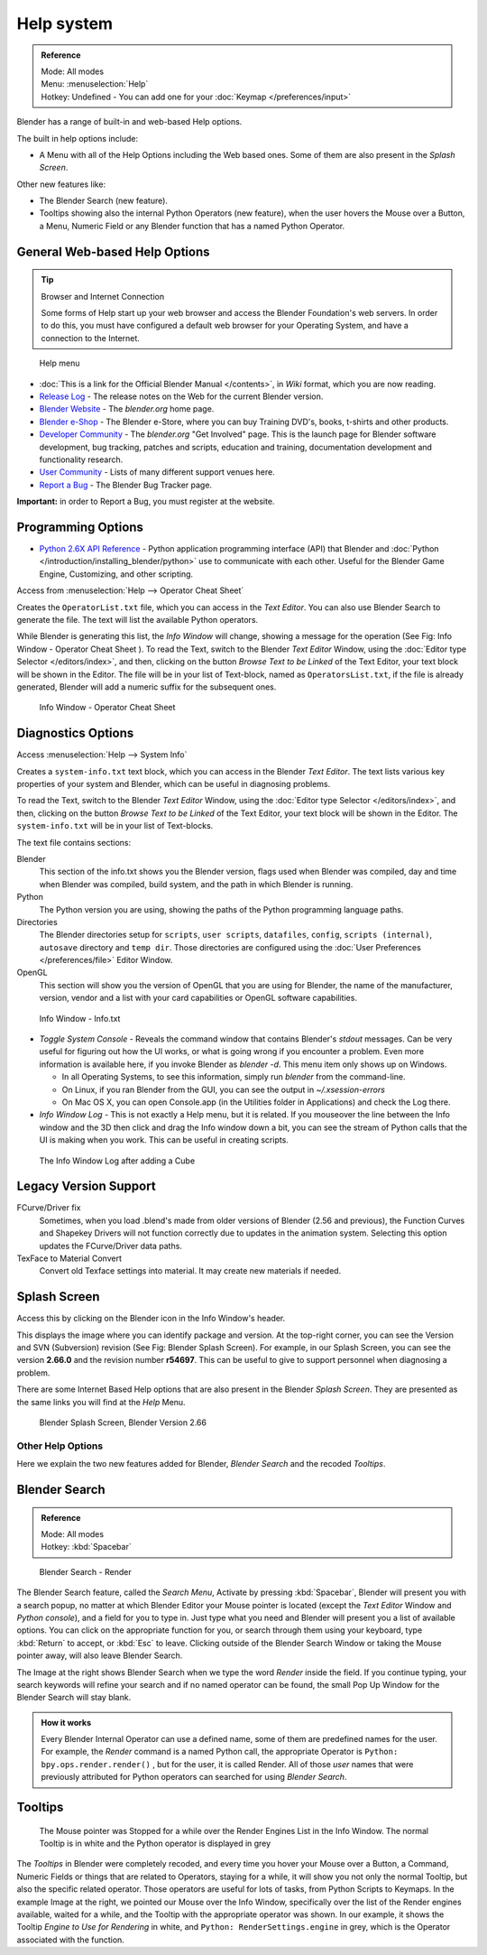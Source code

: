 
..    TODO/Review: {{review}} .

***********
Help system
***********

.. admonition:: Reference
   :class: refbox

   | Mode:     All modes
   | Menu:     :menuselection:`Help`
   | Hotkey:   Undefined - You can add one for your :doc:`Keymap </preferences/input>`


Blender has a range of built-in and web-based Help options.

The built in help options include:

- A Menu with all of the Help Options including the Web based ones.
  Some of them are also present in the *Splash Screen*.

Other new features like:


- The Blender Search (new feature).
- Tooltips showing also the internal Python Operators (new feature),
  when the user hovers the Mouse over a Button, a Menu,
  Numeric Field or any Blender function that has a named Python Operator.


General Web-based Help Options
==============================

.. tip:: Browser and Internet Connection

   Some forms of Help start up your web browser and access the Blender Foundation's web servers.
   In order to do this, you must have configured a default web browser for your Operating System,
   and have a connection to the Internet.


.. figure:: /images/Manual-Vitals-Help_Menu_2.61.jpg

   Help menu


- :doc:`This is a link for the Official Blender Manual </contents>`,
  in *Wiki* format, which you are now reading.
- `Release Log <http://www.blender.org/development/release-logs/>`__ -
  The release notes on the Web for the current Blender version.
- `Blender Website <http://www.blender.org/>`__ -
  The *blender.org* home page.
- `Blender e-Shop <http://www.blender3d.org/e-shop/>`__ -
  The Blender e-Store, where you can buy Training DVD's, books, t-shirts and other products.
- `Developer Community <http://www.blender.org/community/get-involved/>`__ -
  The *blender.org* "Get Involved" page. This is the launch page for Blender software development,
  bug tracking, patches and scripts, education and training, documentation development and functionality research.
- `User Community <http://www.blender.org/community/user-community/>`__ -
  Lists of many different support venues here.
- `Report a Bug <http://projects.blender.org/tracker/?atid=498&group_id=9&func=browse>`__
  - The Blender Bug Tracker page.

**Important:** in order to Report a Bug, you must register at the website.


Programming Options
===================

- `Python 2.6X API Reference <http://www.blender.org/documentation/blender_python_api_2_71_release/>`__ -
  Python application programming interface (API) that Blender and
  :doc:`Python </introduction/installing_blender/python>` use to communicate with each other.
  Useful for the Blender Game Engine, Customizing, and other scripting.

Access from :menuselection:`Help --> Operator Cheat Sheet`

Creates the ``OperatorList.txt`` file, which you can access in the *Text Editor*.
You can also use Blender Search to generate the file. The text will list the available Python operators.

While Blender is generating this list, the *Info Window* will change,
showing a message for the operation (See Fig: Info Window - Operator Cheat Sheet ).
To read the Text, switch to the Blender *Text Editor* Window,
using the :doc:`Editor type Selector </editors/index>`, and then,
clicking on the button *Browse Text to be Linked* of the Text Editor, your text block will be shown in the Editor.
The file will be in your list of Text-block, named as ``OperatorsList.txt``,
if the file is already generated, Blender will add a numeric suffix for the subsequent ones.


.. figure:: /images/Manual-Vitals-Help-Info-Operator-Cheat-Sheet.jpg

   Info Window - Operator Cheat Sheet


Diagnostics Options
===================

Access :menuselection:`Help --> System Info`

Creates a ``system-info.txt`` text block, which you can access in the Blender *Text Editor*.
The text lists various key properties of your system and Blender, which can be useful in diagnosing problems.

To read the Text, switch to the Blender *Text Editor* Window,
using the :doc:`Editor type Selector </editors/index>`, and then,
clicking on the button *Browse Text to be Linked* of the Text Editor, your text block will be shown in the Editor.
The ``system-info.txt`` will be in your list of Text-blocks.


The text file contains sections:

Blender
   This section of the info.txt shows you the Blender version, flags used when Blender was compiled,
   day and time when Blender was compiled, build system, and the path in which Blender is running.
Python
   The Python version you are using, showing the paths of the Python programming language paths.
Directories
   The Blender directories setup for ``scripts``, ``user scripts``, ``datafiles``, ``config``,
   ``scripts (internal)``,
   ``autosave`` directory and ``temp dir``.
   Those directories are configured using the :doc:`User Preferences </preferences/file>` Editor Window.
OpenGL
   This section will show you the version of OpenGL that you are using for Blender, the name of the manufacturer,
   version, vendor and a list with your card capabilities or OpenGL software capabilities.


.. figure:: /images/Manual-Vitals-Help-Info-Window-System.Info.jpg

   Info Window - Info.txt


- *Toggle System Console* - Reveals the command window that contains Blender's *stdout* messages.
  Can be very useful for figuring out how the UI works, or what is going wrong if you encounter a problem.
  Even more information is available here, if you invoke Blender as *blender -d*.
  This menu item only shows up on Windows.

  - In all Operating Systems, to see this information, simply run *blender* from the command-line.
  - On Linux, if you ran Blender from the GUI, you can see the output in *~/.xsession-errors*
  - On Mac OS X, you can open Console.app (in the Utilities folder in Applications) and check the Log there.


- *Info Window Log* - This is not exactly a Help menu, but it is related.
  If you mouseover the line between the Info window and the 3D then click and drag the Info window down a bit,
  you can see the stream of Python calls that the UI is making when you work.
  This can be useful in creating scripts.


.. figure:: /images/Manual-Vitals-Help_Info_Log.jpg

   The Info Window Log after adding a Cube


Legacy Version Support
======================

FCurve/Driver fix
   Sometimes, when you load .blend's made from older versions of Blender (2.56 and previous),
   the Function Curves and Shapekey Drivers will not function correctly due to updates in the animation system.
   Selecting this option updates the FCurve/Driver data paths.
TexFace to Material Convert
   Convert old Texface settings into material. It may create new materials if needed.


Splash Screen
=============

Access this by clicking on the Blender icon in the Info Window's header.

This displays the image where you can identify package and version.
At the top-right corner, you can see the Version and SVN (Subversion) revision (See Fig: Blender Splash Screen).
For example, in our Splash Screen, you can see the version **2.66.0** and the revision number **r54697**.
This can be useful to give to support personnel when diagnosing a problem.

There are some Internet Based Help options that are also present in the Blender
*Splash Screen*.
They are presented as the same links you will find at the *Help* Menu.


.. figure:: /images/(Doc_26x_Manual_Vitals_Help)_(Splash_Screen_2.66)_(GBV266FN).jpg

   Blender Splash Screen, Blender Version 2.66


Other Help Options
******************

Here we explain the two new features added for Blender,
*Blender Search* and the recoded *Tooltips*.

Blender Search
==============

.. admonition:: Reference
   :class: refbox

   | Mode:     All modes
   | Hotkey:   :kbd:`Spacebar`


.. figure:: /images/Manual-Vitals-Help-Search-Keyword-Render.jpg

   Blender Search - Render


The Blender Search feature, called the *Search Menu*,
Activate by pressing :kbd:`Spacebar`, Blender will present you with a search popup,
no matter at which Blender Editor your Mouse pointer is located
(except the *Text Editor* Window and *Python console*),
and a field for you to type in.
Just type what you need and Blender will present you a list of available options.
You can click on the appropriate function for you, or search through them using your keyboard,
type :kbd:`Return` to accept, or :kbd:`Esc` to leave.
Clicking outside of the Blender Search Window or taking the Mouse pointer away,
will also leave Blender Search.

The Image at the right shows Blender Search when we type the word *Render* inside the field.
If you continue typing,
your search keywords will refine your search and if no named operator can be found,
the small Pop Up Window for the Blender Search will stay blank.


.. admonition:: How it works
   :class: refbox

   Every Blender Internal Operator can use a defined name, some of them are predefined names for the user.
   For example, the *Render* command is a named Python call,
   the appropriate Operator is ``Python: bpy.ops.render.render()`` , but for the user, it is called Render.
   All of those *user* names that were previously attributed for
   Python operators can searched for using *Blender Search*.


Tooltips
========

.. figure:: /images/Manual-Vitals-Help-Tooltip-Render-Engine.jpg

   The Mouse pointer was Stopped for a while over the Render Engines List in the Info Window.
   The normal Tooltip is in white and the Python operator is displayed in grey


The *Tooltips* in Blender were completely recoded,
and every time you hover your Mouse over a Button, a Command,
Numeric Fields or things that are related to Operators, staying for a while,
it will show you not only the normal Tooltip, but also the specific related operator.
Those operators are useful for lots of tasks, from Python Scripts to Keymaps.
In the example Image at the right, we pointed our Mouse over the Info Window,
specifically over the list of the Render engines available, waited for a while,
and the Tooltip with the appropriate operator was shown. In our example,
it shows the Tooltip *Engine to Use for Rendering* in white, and ``Python: RenderSettings.engine`` in grey,
which is the Operator associated with the function.


